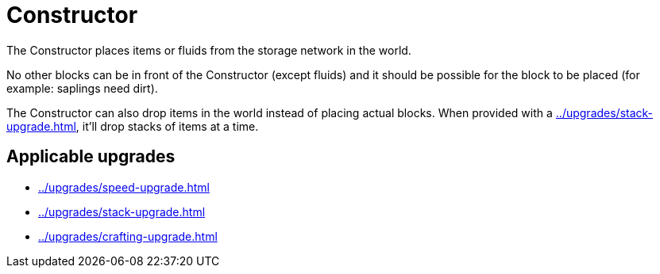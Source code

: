 = Constructor
:icon: constructor.png
:from: v0.3.0-alpha

The {doctitle} places items or fluids from the storage network in the world.

No other blocks can be in front of the {doctitle} (except fluids) and it should be possible for the block to be placed (for example: saplings need dirt).

The {doctitle} can also drop items in the world instead of placing actual blocks.
When provided with a xref:../upgrades/stack-upgrade.adoc[], it'll drop stacks of items at a time.

== Applicable upgrades

- xref:../upgrades/speed-upgrade.adoc[]
- xref:../upgrades/stack-upgrade.adoc[]
- xref:../upgrades/crafting-upgrade.adoc[]
